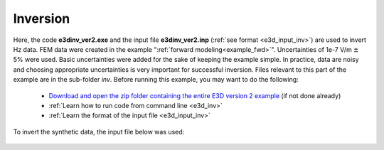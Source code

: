 .. _example_inv:

Inversion
=========

Here, the code **e3dinv_ver2.exe** and the input file **e3dinv_ver2.inp** (:ref:`see format <e3d_input_inv>`) are used to invert Hz data. FEM data were created in the example ":ref:`forward modeling<example_fwd>`". Uncertainties of 1e-7 V/m :math:`\pm` 5\% were used. Basic uncertainties were added for the sake of keeping the example simple. In practice, data are noisy and choosing appropriate uncertainties is very important for successful inversion. Files relevant to this part of the example are in the sub-folder *inv*. Before running this example, you may want to do the following:

	- `Download and open the zip folder containing the entire E3D version 2 example <https://github.com/ubcgif/E3D/raw/e3dinv_ver2/assets/e3d_ver2_example.zip>`__ (if not done already)
	- :ref:`Learn how to run code from command line <e3d_inv>`
	- :ref:`Learn the format of the input file <e3d_input_inv>`

To invert the synthetic data, the input file below was used:

.. figure:: ../inputfiles/images/create_inv_input.png
     :align: center
     :width: 700


.. The true model (left) and recovered model (right) at iteration 5 are shown below. A cutoff of 0.05 S/m has been used for both models and the recovered model is transected at z = -1200 m. 

.. .. figure:: images/inv1.png
..      :align: center
..      :width: 700

